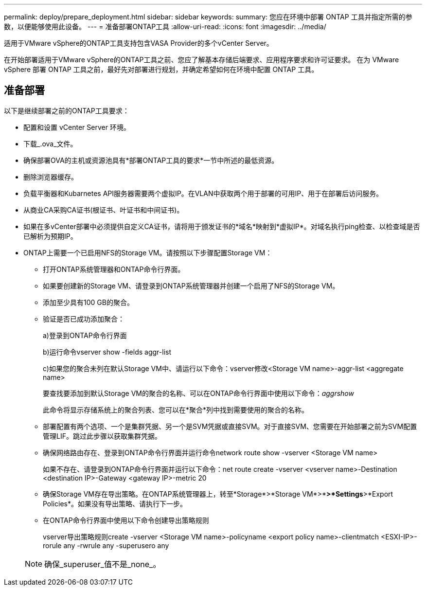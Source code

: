 ---
permalink: deploy/prepare_deployment.html 
sidebar: sidebar 
keywords:  
summary: 您应在环境中部署 ONTAP 工具并指定所需的参数，以便能够使用此设备。 
---
= 准备部署ONTAP工具
:allow-uri-read: 
:icons: font
:imagesdir: ../media/


[role="lead"]
适用于VMware vSphere的ONTAP工具支持包含VASA Provider的多个vCenter Server。

在开始部署适用于VMware vSphere的ONTAP工具之前、您应了解基本存储后端要求、应用程序要求和许可证要求。
在为 VMware vSphere 部署 ONTAP 工具之前，最好先对部署进行规划，并确定希望如何在环境中配置 ONTAP 工具。



== 准备部署

以下是继续部署之前的ONTAP工具要求：

* 配置和设置 vCenter Server 环境。
* 下载_.ova_文件。
* 确保部署OVA的主机或资源池具有*部署ONTAP工具的要求*一节中所述的最低资源。
* 删除浏览器缓存。
* 负载平衡器和Kubarnetes API服务器需要两个虚拟IP。在VLAN中获取两个用于部署的可用IP、用于在部署后访问服务。
* 从商业CA采购CA证书(根证书、叶证书和中间证书)。
* 如果在多vCenter部署中必须提供自定义CA证书，请将用于颁发证书的*域名*映射到*虚拟IP*。对域名执行ping检查、以检查域是否已解析为预期IP。
* ONTAP上需要一个已启用NFS的Storage VM。请按照以下步骤配置Storage VM：
+
** 打开ONTAP系统管理器和ONTAP命令行界面。
** 如果要创建新的Storage VM、请登录到ONTAP系统管理器并创建一个启用了NFS的Storage VM。
** 添加至少具有100 GB的聚合。
** 验证是否已成功添加聚合：
+
a)登录到ONTAP命令行界面

+
b)运行命令vserver show -fields aggr-list

+
c)如果您的聚合未列在默认Storage VM中、请运行以下命令：vserver修改<Storage VM name>-aggr-list <aggregate name>

+
要查找要添加到默认Storage VM的聚合的名称、可以在ONTAP命令行界面中使用以下命令：_aggrshow_

+
此命令将显示存储系统上的聚合列表、您可以在*聚合*列中找到需要使用的聚合的名称。

** 部署配置有两个选项、一个是集群凭据、另一个是SVM凭据或直接SVM。对于直接SVM、您需要在开始部署之前为SVM配置管理LIF。跳过此步骤以获取集群凭据。
** 确保网络路由存在、登录到ONTAP命令行界面并运行命令network route show -vserver <Storage VM name>
+
如果不存在、请登录到ONTAP命令行界面并运行以下命令：net route create -vserver <vserver name>-Destination <destination IP>-Gateway <gateway IP>-metric 20

** 确保Storage VM存在导出策略。在ONTAP系统管理器上，转至*Storage*>*Storage VM*>*[Storage VM name]*>*Settings*>*Export Policies*。如果没有导出策略、请执行下一步。
** 在ONTAP命令行界面中使用以下命令创建导出策略规则
+
vserver导出策略规则create -vserver <Storage VM name>-policyname <export policy name>-clientmatch <ESXI-IP>-rorule any -rwrule any -superusero any

+

NOTE: 确保_superuser_值不是_none_。




